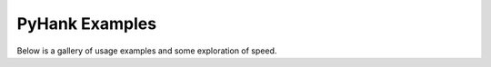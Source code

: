 PyHank Examples
===============

Below is a gallery of usage examples and some exploration of speed.